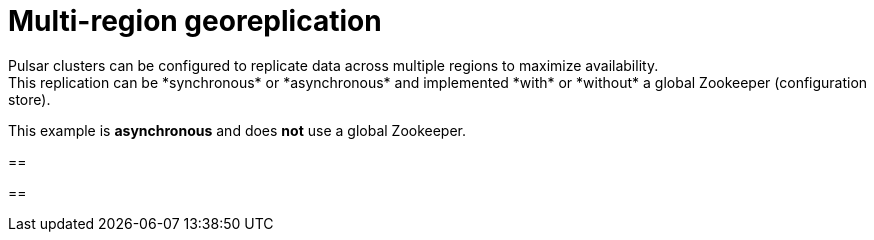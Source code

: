 = Multi-region georeplication
Pulsar clusters can be configured to replicate data across multiple regions to maximize availability.
This replication can be *synchronous* or *asynchronous* and implemented *with* or *without* a global Zookeeper (configuration store).
This example is *asynchronous* and does *not* use a global Zookeeper.

== 

==